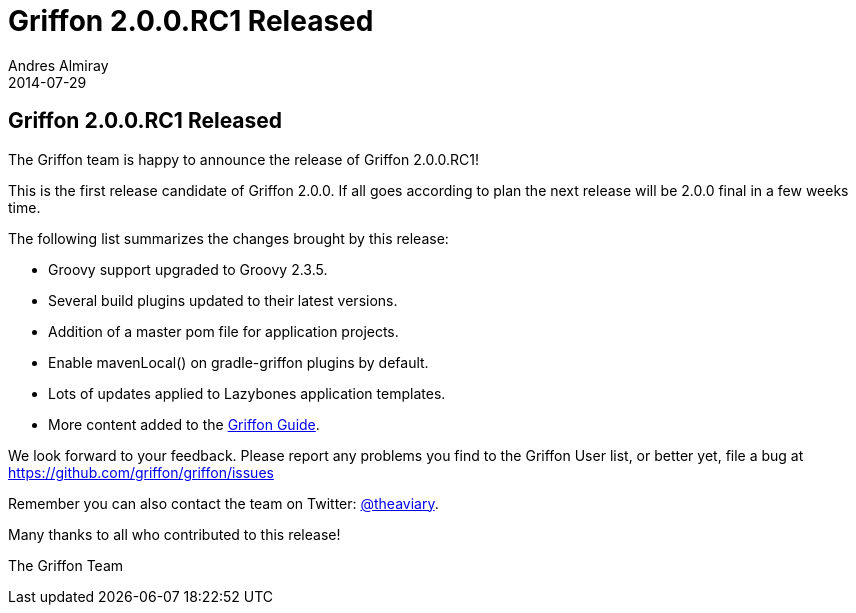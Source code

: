 = Griffon 2.0.0.RC1 Released
Andres Almiray
2014-07-29
:jbake-type: post
:jbake-status: published
:category: news
:idprefix:

== Griffon 2.0.0.RC1 Released

The Griffon team is happy to announce the release of Griffon 2.0.0.RC1!

This is the first release candidate of Griffon 2.0.0. If all goes according to plan the next release
will be 2.0.0 final in a few weeks time.

The following list summarizes the changes brought by this release:

 * Groovy support upgraded to Groovy 2.3.5.
 * Several build plugins updated to their latest versions.
 * Addition of a master pom file for application projects.
 * Enable +mavenLocal()+ on gradle-griffon plugins by default.
 * Lots of updates applied to Lazybones application templates.
 * More content added to the link:../guide/2.0.0.RC1/index.html[Griffon Guide].

We look forward to your feedback. Please report any problems you find to the Griffon User list,
or better yet, file a bug at link:https://github.com/griffon/griffon/issues[]

Remember you can also contact the team on Twitter: http://twitter.com/theaviary[@theaviary].

Many thanks to all who contributed to this release!

The Griffon Team
